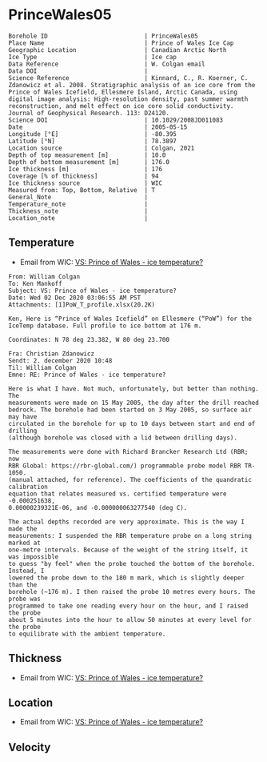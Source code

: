 * PrinceWales05
:PROPERTIES:
:header-args:jupyter-python+: :session ds :kernel ds
:clearpage: t
:END:

#+NAME: ingest_meta
#+BEGIN_SRC bash :results verbatim :exports results
cat meta.bsv | sed 's/|/@| /' | column -s"@" -t
#+END_SRC

#+RESULTS: ingest_meta
#+begin_example
Borehole ID                           | PrinceWales05
Place Name                            | Prince of Wales Ice Cap
Geographic Location                   | Canadian Arctic North
Ice Type                              | Ice cap
Data Reference                        | W. Colgan email
Data DOI                              | 
Science Reference                     | Kinnard, C., R. Koerner, C. Zdanowicz et al. 2008. Stratigraphic analysis of an ice core from the Prince of Wales Icefield, Ellesmere Island, Arctic Canada, using digital image analysis: High‐resolution density, past summer warmth reconstruction, and melt effect on ice core solid conductivity. Journal of Geophysical Research. 113: D24120. 
Science DOI                           | 10.1029/2008JD011083
Date                                  | 2005-05-15
Longitude [°E]                        | -80.395
Latitude [°N]                         | 78.3897
Location source                       | Colgan, 2021
Depth of top measurement [m]          | 10.0
Depth of bottom measurement [m]       | 176.0
Ice thickness [m]                     | 176
Coverage [% of thickness]             | 94
Ice thickness source                  | WIC
Measured from: Top, Bottom, Relative  | T
General_Note                          | 
Temperature_note                      | 
Thickness_note                        | 
Location_note                         | 
#+end_example

** Temperature

+ Email from WIC: [[mu4e:msgid:AM0PR04MB61293648564AB69ACA6A02CBA2F30@AM0PR04MB6129.eurprd04.prod.outlook.com][VS: Prince of Wales - ice temperature?]]

#+BEGIN_example
From: William Colgan
To: Ken Mankoff
Subject: VS: Prince of Wales - ice temperature?
Date: Wed 02 Dec 2020 03:06:55 AM PST
Attachments: [1]PoW_T_profile.xlsx(20.2K)

Ken, Here is “Prince of Wales Icefield” on Ellesmere (“PoW”) for the IceTemp database. Full profile to ice bottom at 176 m.

Coordinates: N 78 deg 23.382, W 80 deg 23.700

Fra: Christian Zdanowicz
Sendt: 2. december 2020 10:48
Til: William Colgan
Emne: RE: Prince of Wales - ice temperature?

Here is what I have. Not much, unfortunately, but better than nothing. The
measurements were made on 15 May 2005, the day after the drill reached
bedrock. The borehole had been started on 3 May 2005, so surface air may have
circulated in the borehole for up to 10 days between start and end of drilling
(although borehole was closed with a lid between drilling days).

The measurements were done with Richard Brancker Research Ltd (RBR; now
RBR Global: https://rbr-global.com/) programmable probe model RBR TR-1050.
(manual attached, for reference). The coefficients of the quandratic calibration
equation that relates measured vs. certified temperature were -0.000251638,
0.00000239321E-06, and -0.000000063277540 (deg C).

The actual depths recorded are very approximate. This is the way I made the
measurements: I suspended the RBR temperature probe on a long string marked at
one-metre intervals. Because of the weight of the string itself, it was impossible
to guess "by feel" when the probe touched the bottom of the borehole. Instead, I
lowered the probe down to the 180 m mark, which is slightly deeper than the
borehole (~176 m). I then raised the probe 10 metres every hours. The probe was
programmed to take one reading every hour on the hour, and I raised the probe
about 5 minutes into the hour to allow 50 minutes at every level for the probe
to equilibrate with the ambient temperature.
#+END_example


** Thickness

+ Email from WIC: [[mu4e:msgid:AM0PR04MB61293648564AB69ACA6A02CBA2F30@AM0PR04MB6129.eurprd04.prod.outlook.com][VS: Prince of Wales - ice temperature?]]
 
** Location

+ Email from WIC: [[mu4e:msgid:AM0PR04MB61293648564AB69ACA6A02CBA2F30@AM0PR04MB6129.eurprd04.prod.outlook.com][VS: Prince of Wales - ice temperature?]]

** Velocity

** Data                                                 :noexport:

#+NAME: ingest_data
#+BEGIN_SRC bash :exports results
cat data.csv | sort -t, -n -k1
#+END_SRC

#+RESULTS: ingest_data
|   d |        t |
|  10 | -20.8843 |
|  20 | -21.1775 |
|  30 | -21.2803 |
|  40 | -21.2987 |
|  50 | -21.2584 |
|  60 | -21.1756 |
|  70 | -21.0797 |
|  80 | -20.9678 |
|  90 | -20.8403 |
| 100 | -20.7042 |
| 110 | -20.5652 |
| 120 |  -20.411 |
| 130 | -20.2663 |
| 140 | -20.0978 |
| 150 |   -19.91 |
| 160 | -19.7572 |
| 170 | -19.6137 |
| 176 | -19.5767 |

